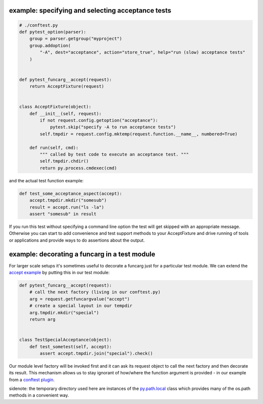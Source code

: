 
.. _`accept example`:

example: specifying and selecting acceptance tests
--------------------------------------------------------------

.. sourcecode:: python

    # ./conftest.py
    def pytest_option(parser):
        group = parser.getgroup("myproject")
        group.addoption(
            "-A", dest="acceptance", action="store_true", help="run (slow) acceptance tests"
        )


    def pytest_funcarg__accept(request):
        return AcceptFixture(request)


    class AcceptFixture(object):
        def __init__(self, request):
            if not request.config.getoption("acceptance"):
                pytest.skip("specify -A to run acceptance tests")
            self.tmpdir = request.config.mktemp(request.function.__name__, numbered=True)

        def run(self, cmd):
            """ called by test code to execute an acceptance test. """
            self.tmpdir.chdir()
            return py.process.cmdexec(cmd)


and the actual test function example:

.. sourcecode:: python

    def test_some_acceptance_aspect(accept):
        accept.tmpdir.mkdir("somesub")
        result = accept.run("ls -la")
        assert "somesub" in result

If you run this test without specifying a command line option
the test will get skipped with an appropriate message. Otherwise
you can start to add convenience and test support methods
to your AcceptFixture and drive running of tools or
applications and provide ways to do assertions about
the output.

.. _`decorate a funcarg`:

example: decorating a funcarg in a test module
--------------------------------------------------------------

For larger scale setups it's sometimes useful to decorate
a funcarg just for a particular test module.  We can
extend the `accept example`_ by putting this in our test module:

.. sourcecode:: python

    def pytest_funcarg__accept(request):
        # call the next factory (living in our conftest.py)
        arg = request.getfuncargvalue("accept")
        # create a special layout in our tempdir
        arg.tmpdir.mkdir("special")
        return arg


    class TestSpecialAcceptance(object):
        def test_sometest(self, accept):
            assert accept.tmpdir.join("special").check()

Our module level factory will be invoked first and it can
ask its request object to call the next factory and then
decorate its result.  This mechanism allows us to stay
ignorant of how/where the function argument is provided -
in our example from a `conftest plugin`_.

sidenote: the temporary directory used here are instances of
the `py.path.local`_ class which provides many of the os.path
methods in a convenient way.

.. _`py.path.local`: ../path.html#local
.. _`conftest plugin`: customize.html#conftestplugin
